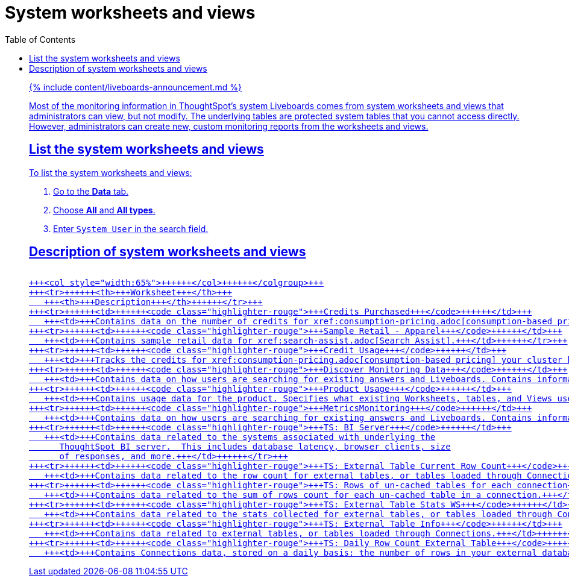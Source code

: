 = System worksheets and views
:last_updated: 11/05/2021
:linkattrs:
:experimental:
:page-aliases: /admin/system-monitor/worksheets.adoc
:description: Learn about the system worksheets and views that ThoughtSpot provides.
:toc: false

{% include content/liveboards-announcement.md %}

Most of the monitoring information in ThoughtSpot's system Liveboards comes from system worksheets and views that administrators can view, but not modify.
The underlying tables are protected system tables that you cannot access directly.
However, administrators can create new, custom monitoring reports from the worksheets and views.

== List the system worksheets and views

To list the system worksheets and views:

. Go to the *Data* tab.
. Choose *All* and *All types*.
. Enter `System User` in the search field.

== Description of system worksheets and views+++<table>++++++<colgroup>++++++<col style="width:35%">++++++</col>+++
   +++<col style="width:65%">++++++</col>++++++</colgroup>+++
   +++<tr>++++++<th>+++Worksheet+++</th>+++
      +++<th>+++Description+++</th>++++++</tr>+++
   +++<tr>++++++<td>++++++<code class="highlighter-rouge">+++Credits Purchased+++</code>++++++</td>+++
      +++<td>+++Contains data on the number of credits for xref:consumption-pricing.adoc[consumption-based pricing] your cluster has, and their expiration date. Used for the xref:consumption-pricing.adoc#credit-usage-pinboard[Credit Usage Liveboard].+++</td>++++++</tr>+++
   +++<tr>++++++<td>++++++<code class="highlighter-rouge">+++Sample Retail - Apparel+++</code>++++++</td>+++
      +++<td>+++Contains sample retail data for xref:search-assist.adoc[Search Assist].+++</td>++++++</tr>+++
   +++<tr>++++++<td>++++++<code class="highlighter-rouge">+++Credit Usage+++</code>++++++</td>+++
      +++<td>+++Tracks the credits for xref:consumption-pricing.adoc[consumption-based pricing] your cluster has consumed. Used for the xref:consumption-pricing.adoc#credit-usage-pinboard[Credit Usage Liveboard].+++</td>++++++</tr>+++
   +++<tr>++++++<td>++++++<code class="highlighter-rouge">+++Discover Monitoring Data+++</code>++++++</td>+++
      +++<td>+++Contains data on how users are searching for existing answers and Liveboards. Contains information on what users are searching for, where users are successful and where they are not. Used for the xref:thoughtspot-one-query-intelligence-liveboard.adoc#[How Users are Searching Answers Liveboard].+++</td>++++++</tr>+++
   +++<tr>++++++<td>++++++<code class="highlighter-rouge">+++Product Usage+++</code>++++++</td>+++
      +++<td>+++Contains usage data for the product. Specifies what existing Worksheets, tables, and Views users search on and create objects from, and what those objects are. Specifies what actions users complete in the product. You can also use this Worksheet to view the underlying data sources for any objects, and any object's dependents.+++</td>++++++</tr>+++
   +++<tr>++++++<td>++++++<code class="highlighter-rouge">+++MetricsMonitoring+++</code>++++++</td>+++
      +++<td>+++Contains data on how users are searching for existing answers and Liveboards. Contains information on what users are searching for, where users are successful and where they are not, based on click count and position. Used for the xref:thoughtspot-one-query-intelligence-liveboard.adoc[How Users are Searching Answers Liveboard].+++</td>++++++</tr>+++
   +++<tr>++++++<td>++++++<code class="highlighter-rouge">+++TS: BI Server+++</code>++++++</td>+++
      +++<td>+++Contains data related to the systems associated with underlying the
         ThoughtSpot BI server.  This includes database latency, browser clients, size
         of responses, and more.+++</td>++++++</tr>+++
   +++<tr>++++++<td>++++++<code class="highlighter-rouge">+++TS: External Table Current Row Count+++</code>++++++</td>+++
      +++<td>+++Contains data related to the row count for external tables, or tables loaded through Connections.+++</td>++++++</tr>+++
   +++<tr>++++++<td>++++++<code class="highlighter-rouge">+++TS: Rows of un-cached tables for each connection+++</code>++++++</td>+++
      +++<td>+++Contains data related to the sum of rows count for each un-cached table in a connection.+++</td>++++++</tr>+++
   +++<tr>++++++<td>++++++<code class="highlighter-rouge">+++TS: External Table Stats WS+++</code>++++++</td>+++
      +++<td>+++Contains data related to the stats collected for external tables, or tables loaded through Connections.+++</td>++++++</tr>+++
   +++<tr>++++++<td>++++++<code class="highlighter-rouge">+++TS: External Table Info+++</code>++++++</td>+++
      +++<td>+++Contains data related to external tables, or tables loaded through Connections.+++</td>++++++</tr>+++
   +++<tr>++++++<td>++++++<code class="highlighter-rouge">+++TS: Daily Row Count External Table+++</code>++++++</td>+++
      +++<td>+++Contains Connections data, stored on a daily basis: the number of rows in your external database, and whether each external table is cached or not.+++</td>++++++</tr>++++++</table>+++
